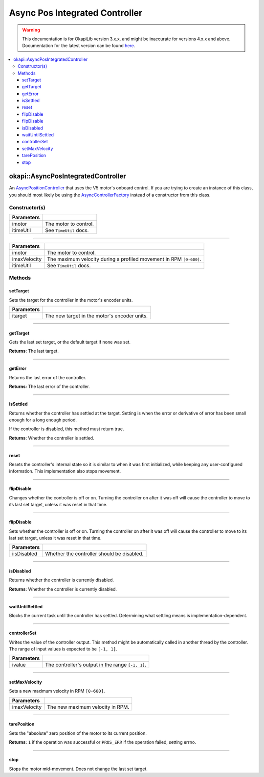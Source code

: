 ===============================
Async Pos Integrated Controller
===============================

.. warning:: This documentation is for OkapiLib version 3.x.x, and might be inaccurate for versions 4.x.x and above. Documentation for the latest version can be found
         `here <https://okapilib.github.io/OkapiLib/index.html>`_.

.. contents:: :local:

okapi::AsyncPosIntegratedController
===================================

An `AsyncPositionController <abstract-async-position-controller.html>`_ that uses the V5 motor's
onboard control. If you are trying to create an instance of this class, you should most likely be
using the `AsyncControllerFactory <async-controller-factory.html>`_ instead of a constructor from
this class.

Constructor(s)
--------------

.. tabs ::
   .. tab :: Prototype
      .. highlight:: cpp
      ::

        AsyncPosIntegratedController(const std::shared_ptr<AbstractMotor> &imotor,
                                     const TimeUtil &itimeUtil)

=============== ===================================================================
 Parameters
=============== ===================================================================
 imotor          The motor to control.
 itimeUtil       See ``TimeUtil`` docs.
=============== ===================================================================

----

.. tabs ::
   .. tab :: Prototype
      .. highlight:: cpp
      ::

        AsyncPosIntegratedController(const std::shared_ptr<AbstractMotor> &imotor,
                                     std::int32_t imaxVelocity,
                                     const TimeUtil &itimeUtil)

=============== ===================================================================
 Parameters
=============== ===================================================================
 imotor          The motor to control.
 imaxVelocity    The maximum velocity during a profiled movement in RPM ``[0-600]``.
 itimeUtil       See ``TimeUtil`` docs.
=============== ===================================================================

Methods
-------

setTarget
~~~~~~~~~

Sets the target for the controller in the motor's encoder units.

.. tabs ::
   .. tab :: Prototype
      .. highlight:: cpp
      ::

        void setTarget(double itarget) override

============ ===============================================================
 Parameters
============ ===============================================================
 itarget      The new target in the motor's encoder units.
============ ===============================================================

----

getTarget
~~~~~~~~~

Gets the last set target, or the default target if none was set.

.. tabs ::
   .. tab :: Prototype
      .. highlight:: cpp
      ::

        double getTarget() override

**Returns:** The last target.

----

getError
~~~~~~~~

Returns the last error of the controller.

.. tabs ::
   .. tab :: Prototype
      .. highlight:: cpp
      ::

        double getError() const override

**Returns:** The last error of the controller.

----

isSettled
~~~~~~~~~

Returns whether the controller has settled at the target. Setting is when the error or derivative
of error has been small enough for a long enough period.

If the controller is disabled, this method must return true.

.. tabs ::
   .. tab :: Prototype
      .. highlight:: cpp
      ::

        bool isSettled() override

**Returns:** Whether the controller is settled.

----

reset
~~~~~

Resets the controller's internal state so it is similar to when it was first initialized, while
keeping any user-configured information. This implementation also stops movement.

.. tabs ::
   .. tab :: Prototype
      .. highlight:: cpp
      ::

        void reset() override

----

flipDisable
~~~~~~~~~~~

Changes whether the controller is off or on. Turning the controller on after it was off will cause
the controller to move to its last set target, unless it was reset in that time.

.. tabs ::
   .. tab :: Prototype
      .. highlight:: cpp
      ::

        void flipDisable() override

----

flipDisable
~~~~~~~~~~~

Sets whether the controller is off or on. Turning the controller on after it was off will cause the
controller to move to its last set target, unless it was reset in that time.

.. tabs ::
   .. tab :: Prototype
      .. highlight:: cpp
      ::

        void flipDisable(bool iisDisabled) override

============= ===============================================================
 Parameters
============= ===============================================================
 iisDisabled   Whether the controller should be disabled.
============= ===============================================================

----

isDisabled
~~~~~~~~~~

Returns whether the controller is currently disabled.

.. tabs ::
   .. tab :: Prototype
      .. highlight:: cpp
      ::

        bool isDisabled() override

**Returns:** Whether the controller is currently disabled.

----

waitUntilSettled
~~~~~~~~~~~~~~~~

Blocks the current task until the controller has settled. Determining what settling means is
implementation-dependent.

.. tabs ::
   .. tab :: Prototype
      .. highlight:: cpp
      ::

        void waitUntilSettled() override

----

controllerSet
~~~~~~~~~~~~~

Writes the value of the controller output. This method might be automatically called in another
thread by the controller. The range of input values is expected to be ``[-1, 1]``.

.. tabs ::
   .. tab :: Prototype
      .. highlight:: cpp
      ::

        void controllerSet(double ivalue) override

============ ===============================================================
 Parameters
============ ===============================================================
 ivalue       The controller's output in the range ``[-1, 1]``.
============ ===============================================================

----

setMaxVelocity
~~~~~~~~~~~~~~

Sets a new maximum velocity in RPM ``[0-600]``.

.. tabs ::
   .. tab :: Prototype
      .. highlight:: cpp
      ::

        virtual void setMaxVelocity(std::int32_t imaxVelocity)

=============== ===================================================================
Parameters
=============== ===================================================================
 imaxVelocity    The new maximum velocity in RPM.
=============== ===================================================================

----

tarePosition
~~~~~~~~~~~~

Sets the "absolute" zero position of the motor to its current position.

.. tabs ::
   .. tab :: Prototype
      .. highlight:: cpp
      ::

        virtual std::int32_t tarePosition()

**Returns:** ``1`` if the operation was successful or ``PROS_ERR`` if the operation failed,
setting errno.

----

stop
~~~~

Stops the motor mid-movement. Does not change the last set target.

.. tabs ::
   .. tab :: Prototype
      .. highlight:: cpp
      ::

        virtual void stop()
